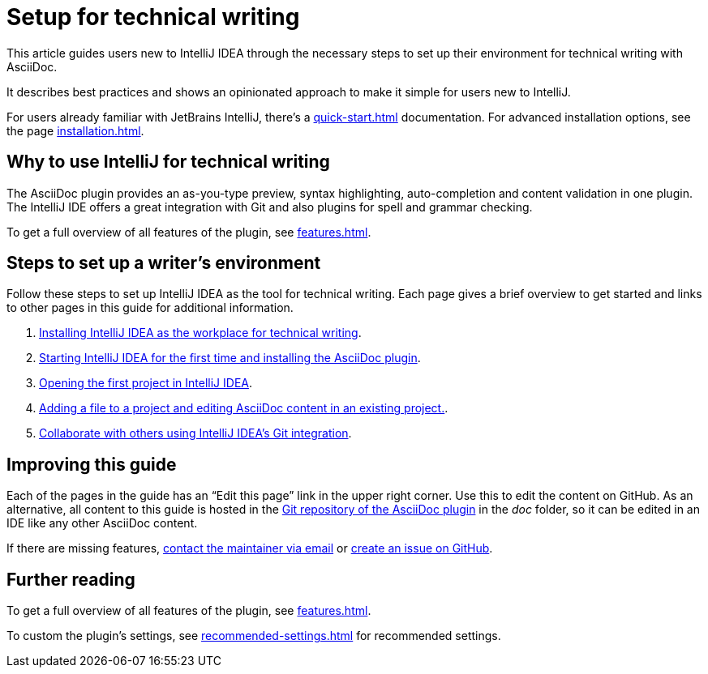 = Setup for technical writing
:description: This article guides users new to IntelliJ IDEA through the necessary steps to set up their environment for technical writing with AsciiDoc.

{description}

It describes best practices and shows an opinionated approach to make it simple for users new to IntelliJ.

For users already familiar with JetBrains IntelliJ, there's a xref:quick-start.adoc[] documentation.
For advanced installation options, see the page xref:installation.adoc[].

== Why to use IntelliJ for technical writing

The AsciiDoc plugin provides an as-you-type preview, syntax highlighting,  auto-completion and content validation in one plugin.
The IntelliJ IDE offers a great integration with Git and also plugins for spell and grammar checking.

To get a full overview of all features of the plugin, see xref:features.adoc[].

== Steps to set up a writer's environment

Follow these steps to set up IntelliJ IDEA as the tool for technical writing.
Each page gives a brief overview to get started and links to other pages in this guide for additional information.

. xref:./installing-intellij.adoc[Installing IntelliJ IDEA as the workplace for technical writing].
. xref:./starting-intellij-first-time.adoc[Starting IntelliJ IDEA for the first time and installing the AsciiDoc plugin].
. xref:./opening-the-first-project.adoc[Opening the first project in IntelliJ IDEA].
. xref:./editor-the-file-asciidoc-file.adoc[Adding a file to a project and editing AsciiDoc content in an existing project.].
. xref:./git-integration.adoc[Collaborate with others using IntelliJ IDEA's Git integration].

////
. xref:./preparing-a-git-repository.adoc[Preparing a Git repository for AsciiDoc and IntelliJ to work with a team of technical writers].
. xref:./recommended-plugins.adoc[Enhance a writer's productivity with plugins for IntelliJ].
////

== Improving this guide

Each of the pages in the guide has an "`Edit this page`" link in the upper right corner.
Use this to edit the content on GitHub.
As an alternative, all content to this guide is hosted in the https://github.com/asciidoctor/asciidoctor-intellij-plugin[Git repository of the AsciiDoc plugin] in the _doc_ folder, so it can be edited in an IDE like any other AsciiDoc content.

If there are missing features, link:mailto:alexander.schwartz@gmx.net?subject=Feedback%20to%20IntelliJ%20Technical%20Setup[contact the maintainer via email] or https://github.com/asciidoctor/asciidoctor-intellij-plugin/issues/new/choose[create an issue on GitHub].

== Further reading

To get a full overview of all features of the plugin, see xref:features.adoc[].

To custom the plugin's settings, see xref:recommended-settings.adoc[] for recommended settings.
